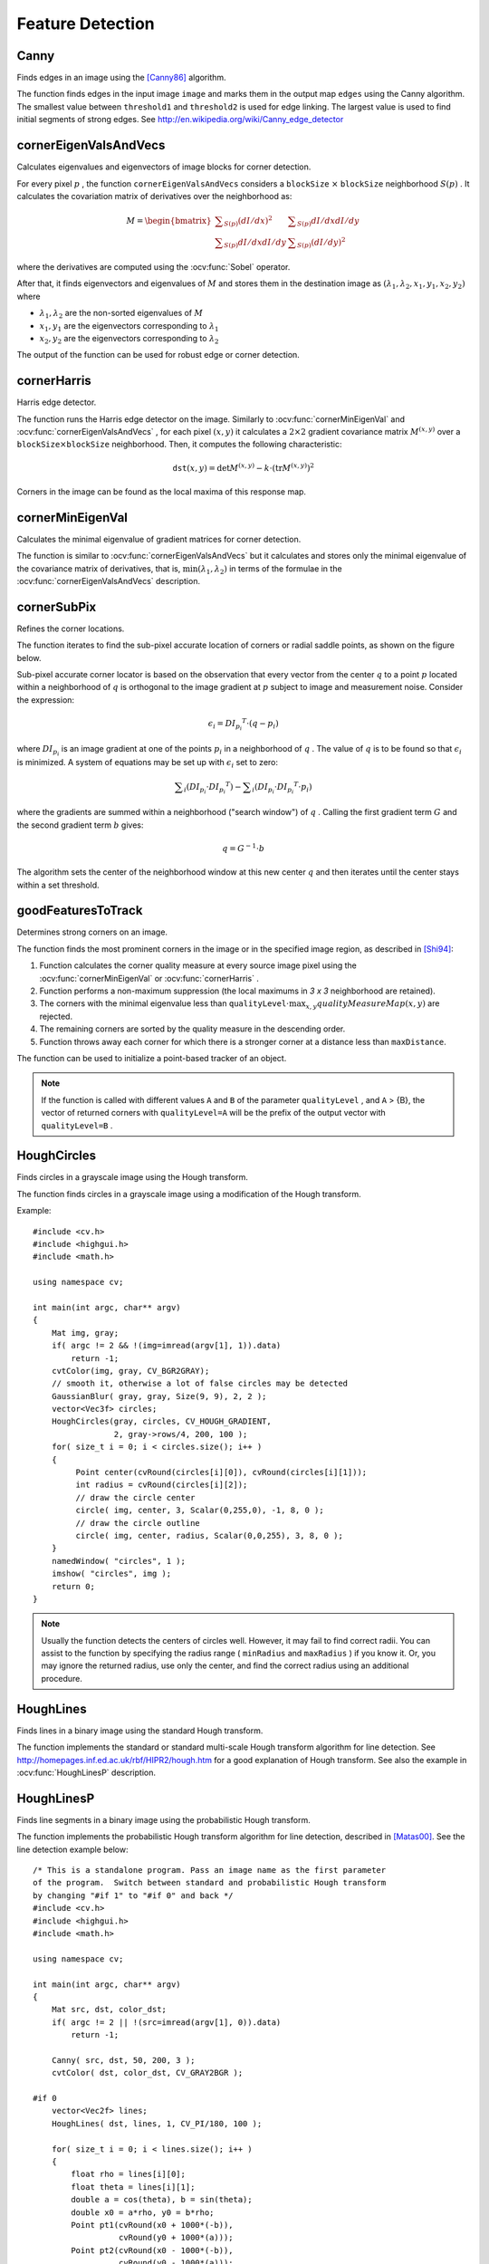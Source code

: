 Feature Detection
=================

.. highlight:: cpp



Canny
---------
Finds edges in an image using the [Canny86]_ algorithm.

.. ocv:function:: void Canny( InputArray image, OutputArray edges, double threshold1, double threshold2, int apertureSize=3, bool L2gradient=false )

.. ocv:pyfunction:: cv2.Canny(image, threshold1, threshold2[, edges[, apertureSize[, L2gradient]]]) -> edges

.. ocv:cfunction:: void cvCanny( const CvArr* image, CvArr* edges, double threshold1, double threshold2, int aperture_size=3 )

.. ocv:pyoldfunction:: cv.Canny(image, edges, threshold1, threshold2, aperture_size=3) -> None

    :param image: single-channel 8-bit input image.

    :param edges: output edge map; it has the same size and type as  ``image`` .

    :param threshold1: first threshold for the hysteresis procedure.

    :param threshold2: second threshold for the hysteresis procedure.

    :param apertureSize: aperture size for the :ocv:func:`Sobel` operator.

    :param L2gradient: a flag, indicating whether a more accurate  :math:`L_2`  norm  :math:`=\sqrt{(dI/dx)^2 + (dI/dy)^2}`  should be used to calculate the image gradient magnitude ( ``L2gradient=true`` ), or whether the default  :math:`L_1`  norm  :math:`=|dI/dx|+|dI/dy|`  is enough ( ``L2gradient=false`` ).

The function finds edges in the input image ``image`` and marks them in the output map ``edges`` using the Canny algorithm. The smallest value between ``threshold1`` and ``threshold2`` is used for edge linking. The largest value is used to find initial segments of strong edges. See
http://en.wikipedia.org/wiki/Canny_edge_detector



cornerEigenValsAndVecs
----------------------
Calculates eigenvalues and eigenvectors of image blocks for corner detection.

.. ocv:function:: void cornerEigenValsAndVecs( InputArray src, OutputArray dst, int blockSize, int ksize, int borderType=BORDER_DEFAULT )

.. ocv:pyfunction:: cv2.cornerEigenValsAndVecs(src, blockSize, ksize[, dst[, borderType]]) -> dst

.. ocv:cfunction:: void cvCornerEigenValsAndVecs( const CvArr* image, CvArr* eigenvv, int block_size, int aperture_size=3 )

.. ocv:pyoldfunction:: cv.CornerEigenValsAndVecs(image, eigenvv, blockSize, aperture_size=3) -> None

    :param src: Input single-channel 8-bit or floating-point image.

    :param dst: Image to store the results. It has the same size as  ``src``  and the type  ``CV_32FC(6)`` .

    :param blockSize: Neighborhood size (see details below).

    :param ksize: Aperture parameter for the  :ocv:func:`Sobel`  operator.

    :param borderType: Pixel extrapolation method. See  :ocv:func:`borderInterpolate` .

For every pixel
:math:`p` , the function ``cornerEigenValsAndVecs`` considers a ``blockSize`` :math:`\times` ``blockSize`` neighborhood
:math:`S(p)` . It calculates the covariation matrix of derivatives over the neighborhood as:

.. math::

    M =  \begin{bmatrix} \sum _{S(p)}(dI/dx)^2 &  \sum _{S(p)}dI/dx dI/dy  \\ \sum _{S(p)}dI/dx dI/dy &  \sum _{S(p)}(dI/dy)^2 \end{bmatrix}

where the derivatives are computed using the
:ocv:func:`Sobel` operator.

After that, it finds eigenvectors and eigenvalues of
:math:`M` and stores them in the destination image as
:math:`(\lambda_1, \lambda_2, x_1, y_1, x_2, y_2)` where

* :math:`\lambda_1, \lambda_2` are the non-sorted eigenvalues of :math:`M`

* :math:`x_1, y_1` are the eigenvectors corresponding to :math:`\lambda_1`

* :math:`x_2, y_2` are the eigenvectors corresponding to :math:`\lambda_2`

The output of the function can be used for robust edge or corner detection.

.. seealso::

    :ocv:func:`cornerMinEigenVal`,
    :ocv:func:`cornerHarris`,
    :ocv:func:`preCornerDetect`



cornerHarris
------------
Harris edge detector.

.. ocv:function:: void cornerHarris( InputArray src, OutputArray dst, int blockSize, int ksize, double k, int borderType=BORDER_DEFAULT )

.. ocv:pyfunction:: cv2.cornerHarris(src, blockSize, ksize, k[, dst[, borderType]]) -> dst

.. ocv:cfunction:: void cvCornerHarris( const CvArr* image, CvArr* harris_responce, int block_size, int aperture_size=3, double k=0.04 )

.. ocv:pyoldfunction:: cv.CornerHarris(image, harris_dst, blockSize, aperture_size=3, k=0.04) -> None

    :param src: Input single-channel 8-bit or floating-point image.

    :param dst: Image to store the Harris detector responses. It has the type  ``CV_32FC1``  and the same size as  ``src`` .

    :param blockSize: Neighborhood size (see the details on  :ocv:func:`cornerEigenValsAndVecs` ).

    :param ksize: Aperture parameter for the  :ocv:func:`Sobel`  operator.

    :param k: Harris detector free parameter. See the formula below.

    :param borderType: Pixel extrapolation method. See  :ocv:func:`borderInterpolate` .

The function runs the Harris edge detector on the image. Similarly to
:ocv:func:`cornerMinEigenVal` and
:ocv:func:`cornerEigenValsAndVecs` , for each pixel
:math:`(x, y)` it calculates a
:math:`2\times2` gradient covariance matrix
:math:`M^{(x,y)}` over a
:math:`\texttt{blockSize} \times \texttt{blockSize}` neighborhood. Then, it computes the following characteristic:

.. math::

    \texttt{dst} (x,y) =  \mathrm{det} M^{(x,y)} - k  \cdot \left ( \mathrm{tr} M^{(x,y)} \right )^2

Corners in the image can be found as the local maxima of this response map.



cornerMinEigenVal
-----------------
Calculates the minimal eigenvalue of gradient matrices for corner detection.

.. ocv:function:: void cornerMinEigenVal( InputArray src, OutputArray dst, int blockSize, int ksize=3, int borderType=BORDER_DEFAULT )

.. ocv:pyfunction:: cv2.cornerMinEigenVal(src, blockSize[, dst[, ksize[, borderType]]]) -> dst

.. ocv:cfunction:: void cvCornerMinEigenVal( const CvArr* image, CvArr* eigenval, int block_size, int aperture_size=3 )

.. ocv:pyoldfunction:: cv.CornerMinEigenVal(image, eigenval, blockSize, aperture_size=3) -> None

    :param src: Input single-channel 8-bit or floating-point image.

    :param dst: Image to store the minimal eigenvalues. It has the type  ``CV_32FC1``  and the same size as  ``src`` .

    :param blockSize: Neighborhood size (see the details on  :ocv:func:`cornerEigenValsAndVecs` ).

    :param ksize: Aperture parameter for the  :ocv:func:`Sobel`  operator.

    :param borderType: Pixel extrapolation method. See  :ocv:func:`borderInterpolate` .

The function is similar to
:ocv:func:`cornerEigenValsAndVecs` but it calculates and stores only the minimal eigenvalue of the covariance matrix of derivatives, that is,
:math:`\min(\lambda_1, \lambda_2)` in terms of the formulae in the
:ocv:func:`cornerEigenValsAndVecs` description.



cornerSubPix
----------------
Refines the corner locations.

.. ocv:function:: void cornerSubPix( InputArray image, InputOutputArray corners, Size winSize, Size zeroZone, TermCriteria criteria )

.. ocv:pyfunction:: cv2.cornerSubPix(image, corners, winSize, zeroZone, criteria) -> corners

.. ocv:cfunction:: void cvFindCornerSubPix( const CvArr* image, CvPoint2D32f* corners, int count, CvSize win, CvSize zero_zone, CvTermCriteria criteria )

.. ocv:pyoldfunction:: cv.FindCornerSubPix(image, corners, win, zero_zone, criteria) -> corners

    :param image: Input image.

    :param corners: Initial coordinates of the input corners and refined coordinates provided for output.

    :param winSize: Half of the side length of the search window. For example, if  ``winSize=Size(5,5)`` , then a  :math:`5*2+1 \times 5*2+1 = 11 \times 11`  search window is used.

    :param zeroZone: Half of the size of the dead region in the middle of the search zone over which the summation in the formula below is not done. It is used sometimes to avoid possible singularities of the autocorrelation matrix. The value of (-1,-1) indicates that there is no such a size.

    :param criteria: Criteria for termination of the iterative process of corner refinement. That is, the process of corner position refinement stops either after ``criteria.maxCount`` iterations or when the corner position moves by less than ``criteria.epsilon`` on some iteration.

The function iterates to find the sub-pixel accurate location of corners or radial saddle points, as shown on the figure below.

.. image:: pics/cornersubpix.png

Sub-pixel accurate corner locator is based on the observation that every vector from the center
:math:`q` to a point
:math:`p` located within a neighborhood of
:math:`q` is orthogonal to the image gradient at
:math:`p` subject to image and measurement noise. Consider the expression:

.. math::

    \epsilon _i = {DI_{p_i}}^T  \cdot (q - p_i)

where
:math:`{DI_{p_i}}` is an image gradient at one of the points
:math:`p_i` in a neighborhood of
:math:`q` . The value of
:math:`q` is to be found so that
:math:`\epsilon_i` is minimized. A system of equations may be set up with
:math:`\epsilon_i` set to zero:

.. math::

    \sum _i(DI_{p_i}  \cdot {DI_{p_i}}^T) -  \sum _i(DI_{p_i}  \cdot {DI_{p_i}}^T  \cdot p_i)

where the gradients are summed within a neighborhood ("search window") of
:math:`q` . Calling the first gradient term
:math:`G` and the second gradient term
:math:`b` gives:

.. math::

    q = G^{-1}  \cdot b

The algorithm sets the center of the neighborhood window at this new center
:math:`q` and then iterates until the center stays within a set threshold.



goodFeaturesToTrack
-------------------
Determines strong corners on an image.

.. ocv:function:: void goodFeaturesToTrack( InputArray image, OutputArray corners, int maxCorners, double qualityLevel, double minDistance, InputArray mask=noArray(), int blockSize=3, bool useHarrisDetector=false, double k=0.04 )

.. ocv:pyfunction:: cv2.goodFeaturesToTrack(image, maxCorners, qualityLevel, minDistance[, corners[, mask[, blockSize[, useHarrisDetector[, k]]]]]) -> corners

.. ocv:cfunction:: void cvGoodFeaturesToTrack( const CvArr* image, CvArr* eig_image, CvArr* temp_image, CvPoint2D32f* corners, int* corner_count, double quality_level, double min_distance, const CvArr* mask=NULL, int block_size=3, int use_harris=0, double k=0.04 )

.. ocv:pyoldfunction:: cv.GoodFeaturesToTrack(image, eigImage, tempImage, cornerCount, qualityLevel, minDistance, mask=None, blockSize=3, useHarris=0, k=0.04) -> cornerCount

    :param image: Input 8-bit or floating-point 32-bit, single-channel image.

    :param eig_image: The parameter is ignored.

    :param temp_image: The parameter is ignored.

    :param corners: Output vector of detected corners.

    :param maxCorners: Maximum number of corners to return. If there are more corners than are found, the strongest of them is returned.

    :param qualityLevel: Parameter characterizing the minimal accepted quality of image corners. The parameter value is multiplied by the best corner quality measure, which is the minimal eigenvalue (see  :ocv:func:`cornerMinEigenVal` ) or the Harris function response (see  :ocv:func:`cornerHarris` ). The corners with the quality measure less than the product are rejected. For example, if the best corner has the quality measure = 1500, and the  ``qualityLevel=0.01`` , then all the corners with the quality measure less than 15 are rejected.

    :param minDistance: Minimum possible Euclidean distance between the returned corners.

    :param mask: Optional region of interest. If the image is not empty (it needs to have the type  ``CV_8UC1``  and the same size as  ``image`` ), it  specifies the region in which the corners are detected.

    :param blockSize: Size of an average block for computing a derivative covariation matrix over each pixel neighborhood. See  :ocv:func:`cornerEigenValsAndVecs` .

    :param useHarrisDetector: Parameter indicating whether to use a Harris detector (see :ocv:func:`cornerHarris`) or :ocv:func:`cornerMinEigenVal`.

    :param k: Free parameter of the Harris detector.

The function finds the most prominent corners in the image or in the specified image region, as described in [Shi94]_:

#.
    Function calculates the corner quality measure at every source image pixel using the
    :ocv:func:`cornerMinEigenVal`     or
    :ocv:func:`cornerHarris` .

#.
    Function performs a non-maximum suppression (the local maximums in *3 x 3* neighborhood are retained).

#.
    The corners with the minimal eigenvalue less than
    :math:`\texttt{qualityLevel} \cdot \max_{x,y} qualityMeasureMap(x,y)`   are rejected.

#.
    The remaining corners are sorted by the quality measure in the descending order.

#.
    Function throws away each corner for which there is a stronger corner at a distance less than ``maxDistance``.

The function can be used to initialize a point-based tracker of an object.

.. note:: If the function is called with different values ``A`` and ``B`` of the parameter ``qualityLevel`` , and ``A`` > {B}, the vector of returned corners with ``qualityLevel=A`` will be the prefix of the output vector with ``qualityLevel=B`` .

.. seealso::

    :ocv:func:`cornerMinEigenVal`,
    :ocv:func:`cornerHarris`,
    :ocv:func:`calcOpticalFlowPyrLK`,
    :ocv:func:`estimateRigidTransform`,


HoughCircles
------------
Finds circles in a grayscale image using the Hough transform.

.. ocv:function:: void HoughCircles( InputArray image, OutputArray circles, int method, double dp, double minDist, double param1=100, double param2=100, int minRadius=0, int maxRadius=0 )

.. ocv:cfunction:: CvSeq* cvHoughCircles( CvArr* image, void* circle_storage, int method, double dp, double min_dist, double param1=100, double param2=100, int min_radius=0, int max_radius=0 )

.. ocv:pyfunction:: cv2.HoughCircles(image, method, dp, minDist[, circles[, param1[, param2[, minRadius[, maxRadius]]]]]) -> circles

    :param image: 8-bit, single-channel, grayscale input image.

    :param circles: Output vector of found circles. Each vector is encoded as a 3-element floating-point vector  :math:`(x, y, radius)` .

    :param circle_storage: In C function this is a memory storage that will contain the output sequence of found circles.

    :param method: Detection method to use. Currently, the only implemented method is  ``CV_HOUGH_GRADIENT`` , which is basically  *21HT* , described in  [Yuen90]_.

    :param dp: Inverse ratio of the accumulator resolution to the image resolution. For example, if  ``dp=1`` , the accumulator has the same resolution as the input image. If  ``dp=2`` , the accumulator has half as big width and height.

    :param minDist: Minimum distance between the centers of the detected circles. If the parameter is too small, multiple neighbor circles may be falsely detected in addition to a true one. If it is too large, some circles may be missed.

    :param param1: First method-specific parameter. In case of  ``CV_HOUGH_GRADIENT`` , it is the higher threshold of the two passed to  the :ocv:func:`Canny`  edge detector (the lower one is twice smaller).

    :param param2: Second method-specific parameter. In case of  ``CV_HOUGH_GRADIENT`` , it is the accumulator threshold for the circle centers at the detection stage. The smaller it is, the more false circles may be detected. Circles, corresponding to the larger accumulator values, will be returned first.

    :param minRadius: Minimum circle radius.

    :param maxRadius: Maximum circle radius.

The function finds circles in a grayscale image using a modification of the Hough transform.

Example: ::

    #include <cv.h>
    #include <highgui.h>
    #include <math.h>

    using namespace cv;

    int main(int argc, char** argv)
    {
        Mat img, gray;
        if( argc != 2 && !(img=imread(argv[1], 1)).data)
            return -1;
        cvtColor(img, gray, CV_BGR2GRAY);
        // smooth it, otherwise a lot of false circles may be detected
        GaussianBlur( gray, gray, Size(9, 9), 2, 2 );
        vector<Vec3f> circles;
        HoughCircles(gray, circles, CV_HOUGH_GRADIENT,
                     2, gray->rows/4, 200, 100 );
        for( size_t i = 0; i < circles.size(); i++ )
        {
             Point center(cvRound(circles[i][0]), cvRound(circles[i][1]));
             int radius = cvRound(circles[i][2]);
             // draw the circle center
             circle( img, center, 3, Scalar(0,255,0), -1, 8, 0 );
             // draw the circle outline
             circle( img, center, radius, Scalar(0,0,255), 3, 8, 0 );
        }
        namedWindow( "circles", 1 );
        imshow( "circles", img );
        return 0;
    }

.. note:: Usually the function detects the centers of circles well. However, it may fail to find correct radii. You can assist to the function by specifying the radius range ( ``minRadius`` and ``maxRadius`` ) if you know it. Or, you may ignore the returned radius, use only the center, and find the correct radius using an additional procedure.

.. seealso::

    :ocv:func:`fitEllipse`,
    :ocv:func:`minEnclosingCircle`


HoughLines
----------
Finds lines in a binary image using the standard Hough transform.

.. ocv:function:: void HoughLines( InputArray image, OutputArray lines, double rho, double theta, int threshold, double srn=0, double stn=0 )

.. ocv:pyfunction:: cv2.HoughLines(image, rho, theta, threshold[, lines[, srn[, stn]]]) -> lines

.. ocv:cfunction:: CvSeq* cvHoughLines2( CvArr* image, void* line_storage, int method, double rho, double theta, int threshold, double param1=0, double param2=0 )

.. ocv:pyoldfunction:: cv.HoughLines2(image, storage, method, rho, theta, threshold, param1=0, param2=0)-> lines

    :param image: 8-bit, single-channel binary source image. The image may be modified by the function.

    :param lines: Output vector of lines. Each line is represented by a two-element vector  :math:`(\rho, \theta)` .  :math:`\rho`  is the distance from the coordinate origin  :math:`(0,0)`  (top-left corner of the image).  :math:`\theta`  is the line rotation angle in radians ( :math:`0 \sim \textrm{vertical line}, \pi/2 \sim \textrm{horizontal line}` ).

    :param rho: Distance resolution of the accumulator in pixels.

    :param theta: Angle resolution of the accumulator in radians.

    :param threshold: Accumulator threshold parameter. Only those lines are returned that get enough votes ( :math:`>\texttt{threshold}` ).

    :param srn: For the multi-scale Hough transform, it is a divisor for the distance resolution  ``rho`` . The coarse accumulator distance resolution is  ``rho``  and the accurate accumulator resolution is  ``rho/srn`` . If both  ``srn=0``  and  ``stn=0`` , the classical Hough transform is used. Otherwise, both these parameters should be positive.

    :param stn: For the multi-scale Hough transform, it is a divisor for the distance resolution  ``theta``.

    :param method: One of the following Hough transform variants:

            * **CV_HOUGH_STANDARD** classical or standard Hough transform. Every line is represented by two floating-point numbers  :math:`(\rho, \theta)` , where  :math:`\rho`  is a distance between (0,0) point and the line, and  :math:`\theta`  is the angle between x-axis and the normal to the line. Thus, the matrix must be (the created sequence will be) of  ``CV_32FC2``  type


            * **CV_HOUGH_PROBABILISTIC** probabilistic Hough transform (more efficient in case if the picture contains a few long linear segments). It returns line segments rather than the whole line. Each segment is represented by starting and ending points, and the matrix must be (the created sequence will be) of  the ``CV_32SC4``  type.

            * **CV_HOUGH_MULTI_SCALE** multi-scale variant of the classical Hough transform. The lines are encoded the same way as  ``CV_HOUGH_STANDARD``.


    :param param1: First method-dependent parameter:

        *  For the classical Hough transform, it is not used (0).

        *  For the probabilistic Hough transform, it is the minimum line length.

        *  For the multi-scale Hough transform, it is ``srn``.

    :param param2: Second method-dependent parameter:

        *  For the classical Hough transform, it is not used (0).

        *  For the probabilistic Hough transform, it is the maximum gap between line segments lying on the same line to treat them as a single line segment (that is, to join them).

        *  For the multi-scale Hough transform, it is ``stn``.

The function implements the standard or standard multi-scale Hough transform algorithm for line detection.  See http://homepages.inf.ed.ac.uk/rbf/HIPR2/hough.htm for a good explanation of Hough transform.
See also the example in :ocv:func:`HoughLinesP` description.

HoughLinesP
-----------
Finds line segments in a binary image using the probabilistic Hough transform.

.. ocv:function:: void HoughLinesP( InputArray image, OutputArray lines, double rho, double theta, int threshold, double minLineLength=0, double maxLineGap=0 )

.. ocv:pyfunction:: cv2.HoughLinesP(image, rho, theta, threshold[, lines[, minLineLength[, maxLineGap]]]) -> lines

    :param image: 8-bit, single-channel binary source image. The image may be modified by the function.

    :param lines: Output vector of lines. Each line is represented by a 4-element vector  :math:`(x_1, y_1, x_2, y_2)` , where  :math:`(x_1,y_1)`  and  :math:`(x_2, y_2)`  are the ending points of each detected line segment.

    :param rho: Distance resolution of the accumulator in pixels.

    :param theta: Angle resolution of the accumulator in radians.

    :param threshold: Accumulator threshold parameter. Only those lines are returned that get enough votes ( :math:`>\texttt{threshold}` ).

    :param minLineLength: Minimum line length. Line segments shorter than that are rejected.

    :param maxLineGap: Maximum allowed gap between points on the same line to link them.

The function implements the probabilistic Hough transform algorithm for line detection, described in
[Matas00]_. See the line detection example below: ::

    /* This is a standalone program. Pass an image name as the first parameter
    of the program.  Switch between standard and probabilistic Hough transform
    by changing "#if 1" to "#if 0" and back */
    #include <cv.h>
    #include <highgui.h>
    #include <math.h>

    using namespace cv;

    int main(int argc, char** argv)
    {
        Mat src, dst, color_dst;
        if( argc != 2 || !(src=imread(argv[1], 0)).data)
            return -1;

        Canny( src, dst, 50, 200, 3 );
        cvtColor( dst, color_dst, CV_GRAY2BGR );

    #if 0
        vector<Vec2f> lines;
        HoughLines( dst, lines, 1, CV_PI/180, 100 );

        for( size_t i = 0; i < lines.size(); i++ )
        {
            float rho = lines[i][0];
            float theta = lines[i][1];
            double a = cos(theta), b = sin(theta);
            double x0 = a*rho, y0 = b*rho;
            Point pt1(cvRound(x0 + 1000*(-b)),
                      cvRound(y0 + 1000*(a)));
            Point pt2(cvRound(x0 - 1000*(-b)),
                      cvRound(y0 - 1000*(a)));
            line( color_dst, pt1, pt2, Scalar(0,0,255), 3, 8 );
        }
    #else
        vector<Vec4i> lines;
        HoughLinesP( dst, lines, 1, CV_PI/180, 80, 30, 10 );
        for( size_t i = 0; i < lines.size(); i++ )
        {
            line( color_dst, Point(lines[i][0], lines[i][1]),
                Point(lines[i][2], lines[i][3]), Scalar(0,0,255), 3, 8 );
        }
    #endif
        namedWindow( "Source", 1 );
        imshow( "Source", src );

        namedWindow( "Detected Lines", 1 );
        imshow( "Detected Lines", color_dst );

        waitKey(0);
        return 0;
    }

This is a sample picture the function parameters have been tuned for:

.. image:: pics/building.jpg

And this is the output of the above program in case of the probabilistic Hough transform:

.. image:: pics/houghp.png



preCornerDetect
---------------
Calculates a feature map for corner detection.

.. ocv:function:: void preCornerDetect( InputArray src, OutputArray dst, int ksize, int borderType=BORDER_DEFAULT )

.. ocv:pyfunction:: cv2.preCornerDetect(src, ksize[, dst[, borderType]]) -> dst

.. ocv:cfunction:: void cvPreCornerDetect( const CvArr* image, CvArr* corners, int aperture_size=3 )

.. ocv:pyoldfunction:: cv.PreCornerDetect(image, corners, apertureSize=3)-> None

    :param src: Source single-channel 8-bit of floating-point image.

    :param dst: Output image that has the type  ``CV_32F``  and the same size as  ``src`` .

    :param ksize: Aperture size of the :ocv:func:`Sobel` .

    :param borderType: Pixel extrapolation method. See  :ocv:func:`borderInterpolate` .

The function calculates the complex spatial derivative-based function of the source image

.. math::

    \texttt{dst} = (D_x  \texttt{src} )^2  \cdot D_{yy}  \texttt{src} + (D_y  \texttt{src} )^2  \cdot D_{xx}  \texttt{src} - 2 D_x  \texttt{src} \cdot D_y  \texttt{src} \cdot D_{xy}  \texttt{src}

where
:math:`D_x`,:math:`D_y` are the first image derivatives,
:math:`D_{xx}`,:math:`D_{yy}` are the second image derivatives, and
:math:`D_{xy}` is the mixed derivative.

The corners can be found as local maximums of the functions, as shown below: ::

    Mat corners, dilated_corners;
    preCornerDetect(image, corners, 3);
    // dilation with 3x3 rectangular structuring element
    dilate(corners, dilated_corners, Mat(), 1);
    Mat corner_mask = corners == dilated_corners;

.. [Canny86] J. Canny. *A Computational Approach to Edge Detection*, IEEE Trans. on Pattern Analysis and Machine Intelligence, 8(6), pp. 679-698 (1986).

.. [Matas00] Matas, J. and Galambos, C. and Kittler, J.V., *Robust Detection of Lines Using the Progressive Probabilistic Hough Transform*. CVIU 78 1, pp 119-137 (2000)

.. [Shi94] J. Shi and C. Tomasi. *Good Features to Track*. Proceedings of the IEEE Conference on Computer Vision and Pattern Recognition, pages 593-600, June 1994.

.. [Yuen90] Yuen, H. K. and Princen, J. and Illingworth, J. and Kittler, J., *Comparative study of Hough transform methods for circle finding*. Image Vision Comput. 8 1, pp 71–77 (1990)
